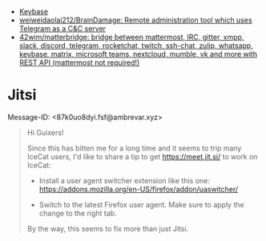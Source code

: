 :PROPERTIES:
:ID:       56c7d59d-4f70-48c2-8905-997d82518023
:END:
- [[https://keybase.io/][Keybase]]
- [[https://github.com/weiweidaolai212/BrainDamage][weiweidaolai212/BrainDamage: Remote administration tool which uses Telegram as a C&C server]]
- [[https://github.com/42wim/matterbridge][42wim/matterbridge: bridge between mattermost, IRC, gitter, xmpp, slack, discord, telegram, rocketchat, twitch, ssh-chat, zulip, whatsapp, keybase, matrix, microsoft teams, nextcloud, mumble, vk and more with REST API (mattermost not required!)]]

* Jitsi
Message-ID: <87k0uo8dyi.fsf@ambrevar.xyz>
#+begin_quote
Hi Guixers!

Since this has bitten me for a long time and it seems to trip many
IceCat users, I'd like to share a tip to get https://meet.jit.si/ to
work on IceCat:

- Install a user agent switcher extension like this one:
  https://addons.mozilla.org/en-US/firefox/addon/uaswitcher/

- Switch to the latest Firefox user agent.  Make sure to apply the
  change to the right tab.

By the way, this seems to fix more than just Jitsi.
#+end_quote
